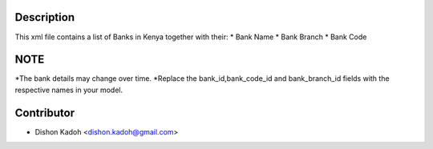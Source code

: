 ============
Description
============


This xml file contains a list of Banks in Kenya together with their:
* Bank Name
* Bank Branch
* Bank Code


======
NOTE
======


*The bank details may change over time.
*Replace the bank_id,bank_code_id and bank_branch_id fields with the respective names in your model.   


============
Contributor
============
* Dishon Kadoh <dishon.kadoh@gmail.com>

